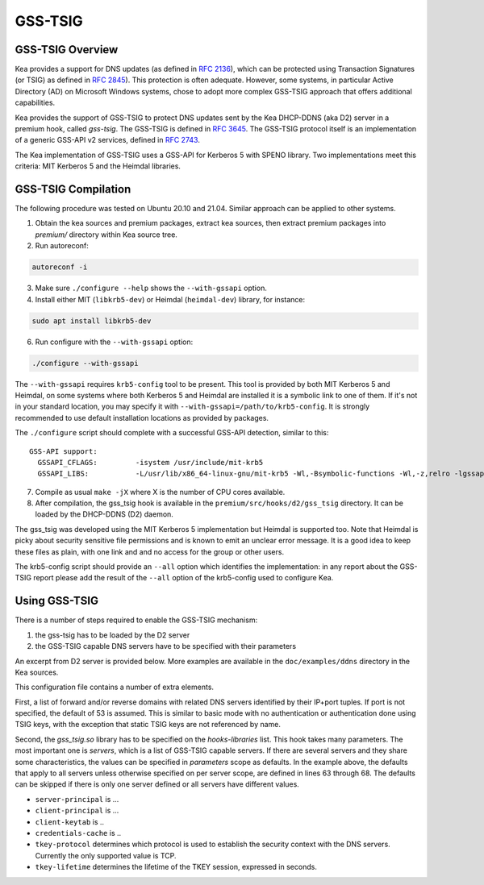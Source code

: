 
.. _gss-tsig:

GSS-TSIG
========

.. _gss-tsig-overview:

GSS-TSIG Overview
-----------------

Kea provides a support for DNS updates (as defined in `RFC 2136 <https://tools.ietf.org/html/rfc2136>`__),
which can be protected using Transaction Signatures (or TSIG) as defined in
`RFC 2845 <https://tools.ietf.org/html/rfc2845>`__). This protection
is often adequate. However, some systems, in particular Active Directory (AD)
on Microsoft Windows systems, chose to adopt more complex GSS-TSIG
approach that offers additional capabilities.

Kea provides the support of GSS-TSIG to protect DNS updates sent by
the Kea DHCP-DDNS (aka D2) server in a premium hook, called `gss-tsig`.
The GSS-TSIG is defined in `RFC 3645 <https://tools.ietf.org/html/rfc3645>`__.
The GSS-TSIG protocol itself is an implementation of a generic GSS-API v2
services, defined in `RFC 2743 <https://tools.ietf.org/html/rfc2743>`__.

The Kea implementation of GSS-TSIG uses a GSS-API for Kerberos 5 with SPENO library.
Two implementations meet this criteria: MIT Kerberos 5 and the Heimdal libraries.

.. note:

    This capability is a work in progress.

.. _gss-tsig-install:

GSS-TSIG Compilation
--------------------

The following procedure was tested on Ubuntu 20.10 and 21.04. Similar approach can
be applied to other systems.

1.  Obtain the kea sources and premium packages, extract kea sources, then extract premium
    packages into `premium/` directory within Kea source tree.

2. Run autoreconf:

.. code-block:: console

    autoreconf -i

3. Make sure ``./configure --help`` shows the ``--with-gssapi`` option.

4. Install either MIT (``libkrb5-dev``) or Heimdal (``heimdal-dev``) library,
   for instance:

.. code-block:: console

    sudo apt install libkrb5-dev

6. Run configure with the ``--with-gssapi`` option:

.. code-block:: console

    ./configure --with-gssapi

.. note:

    It is ``--with-gssapi`` (without dash between gss and api) to keep
    consistency with BIND 9 option.

The ``--with-gssapi`` requires ``krb5-config`` tool to be present. This
tool is provided by both MIT Kerberos 5 and Heimdal, on some systems
where both Kerberos 5 and Heimdal are installed it is a symbolic link
to one of them. If it's not in your standard location, you may specify
it with ``--with-gssapi=/path/to/krb5-config``. It is strongly recommended
to use default installation locations as provided by packages.

The ``./configure`` script should complete with a successful GSS-API
detection, similar to this:

::

    GSS-API support:
      GSSAPI_CFLAGS:         -isystem /usr/include/mit-krb5
      GSSAPI_LIBS:           -L/usr/lib/x86_64-linux-gnu/mit-krb5 -Wl,-Bsymbolic-functions -Wl,-z,relro -lgssapi_krb5 -lkrb5 -lk5crypto -lcom_err

7.  Compile as usual ``make -jX`` where X is the number of CPU cores
    available.

8.  After compilation, the gss_tsig hook is available in the
    ``premium/src/hooks/d2/gss_tsig`` directory. It can be loaded by
    the DHCP-DDNS (D2) daemon.


The gss_tsig was developed using the MIT Kerberos 5 implementation but
Heimdal is supported too. Note that Heimdal is picky about security
sensitive file permissions and is known to emit an unclear error message.
It is a good idea to keep these files as plain, with one link and and
no access for the group or other users.

The krb5-config script should provide an ``--all`` option which
identifies the implementation: in any report about the GSS-TSIG report
please add the result of the ``--all`` option of the krb5-config used
to configure Kea.

.. _gss-tsig-using:

Using GSS-TSIG
--------------

There is a number of steps required to enable the GSS-TSIG mechanism:

1. the gss-tsig has to be loaded by the D2 server
2. the GSS-TSIG capable DNS servers have to be specified with their parameters

An excerpt from D2 server is provided below. More examples are available in the
``doc/examples/ddns`` directory in the Kea sources.

.. code-block:: javascript
   :linenos:
   :emphasize-lines: 52-92

    {
    "DhcpDdns": {
        // The following parameters are used to receive NCRs (NameChangeRequests) from the
        // local Kea DHCP server. Make sure your kea-dhcp4 and kea-dhcp6 matches this.
        "ip-address": "127.0.0.1",
        "port": 53001,
        "dns-server-timeout" : 1000,

        // Forward zone: secure.example.org. It uses GSS-TSIG. It is served by two DNS servers,
        // which listen for DDNS requests at 192.0.2.1 and 192.0.2.2.
        "forward-ddns":
        {
            "ddns-domains":
            [
                // DdnsDomain for zone "secure.example.org."
                {
                    "name": "secure.example.org.",
                    "comment": "DdnsDomain example",
                    "dns-servers":
                    [
                        { // This server has an entry in gss/servers and thus will use GSS-TSIG.
                            "ip-address": "192.0.2.1"
                        },
                        { // This server also has an entry there, so will use GSS-TSIG, too.
                            "ip-address": "192.0.2.2"
                        }
                    ]
                }
            ]
        },

        // Reverse zone: we want to update the reverse zone "2.0.192.in-addr-arpa".
        "reverse-ddns":
        {
            "ddns-domains":
            [
                {
                    "name": "2.0.192.in-addr.arpa.",
                    "dns-servers":
                    [
                        {
                            // There is GSS definition for this server (see
                            // DhcpDdns/gss/servers), so it will use Krb/GSS-TSIG.
                            "ip-address": "192.0.2.1"
                        }
                    ]
                }
            ]
        },

        // Need to add gss-tsig hook here
        "hooks-libraries": [
        {
            "library": "/opt/lib/gss_tsig.so",
            "parameters": {
                // This section governs the GSS-TSIG integration. Each server mentioned
                // in forward-ddns and/or reverse-ddns needs to have an entry here to
                // be able to use GSS-TSIG.

                // defaults (optional, if specified they apply to all the GSS servers,
                // unless overwritten on specific server level).

                "server-principal": "DNS/server.example.org@REALM",
                "client-principal": "DHCP/admin.example.org@REALM",
                "client-keytab": "FILE:/etc/krb5.keytab", // toplevel only
                "credentials-cache": "FILE:/etc/ccache", // toplevel only
                "tkey-lifetime": 3600,
                "tkey-protocol": "TCP",

                // The list of GSS-TSIG capable servers
                "servers": [
                    {
                        // First server (identification is required)
                        "domain-names": [ ], // if not specified or empty, will match all domains
                                             // that want to use this IP+port tuple
                        "ip-address": "192.0.2.1",
                        "port": 53,
                        "server-principal": "DNS/server1.example.org@REALM",
                        "client-principal": "DHCP/admin1.example.org@REALM",
                        "tkey-lifetime": 86400, // 24h
                        "tkey-protocol": "TCP"
                    },
                    {
                        // The second server (it has most of the parameters missing
                        // as those are using the defaults specified above)
                        "ip-address": "192.0.2.2",
                        "port": 5300
                    }
                ]
            }
        }
        ]

        // Additional parameters, such as logging, control socket and others omited for clarity.
    }

    }

This configuration file contains a number of extra elements.

First, a list of forward and/or reverse domains with related DNS servers identified by their
IP+port tuples. If port is not specified, the default of 53 is assumed. This is similar to basic
mode with no authentication or authentication done using TSIG keys, with the exception that static
TSIG keys are not referenced by name.

Second, the `gss_tsig.so` library has to be specified on the `hooks-libraries` list. This hook takes
many parameters. The most important one is `servers`, which is a list of GSS-TSIG capable servers.
If there are several servers and they share some characteristics, the values can be specified in
`parameters` scope as defaults. In the example above, the defaults that apply to all servers unless
otherwise specified on per server scope, are defined in lines 63 through 68. The defaults can be
skipped if there is only one server defined or all servers have different values.

- ``server-principal`` is ...

- ``client-principal`` is ...

- ``client-keytab`` is ..

- ``credentials-cache`` is ..

- ``tkey-protocol`` determines which protocol is used to establish the security context with the DNS servers.
  Currently the only supported value is TCP.

- ``tkey-lifetime`` determines the lifetime of the TKEY session, expressed in seconds.
